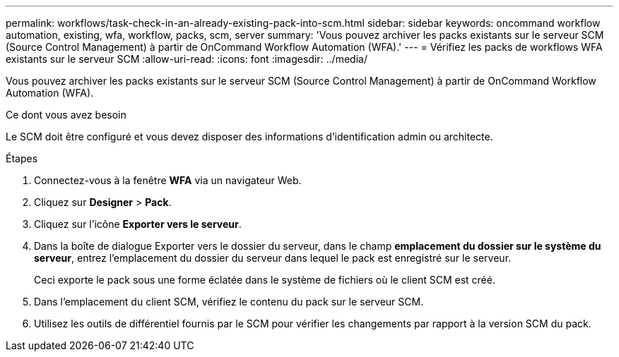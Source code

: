 ---
permalink: workflows/task-check-in-an-already-existing-pack-into-scm.html 
sidebar: sidebar 
keywords: oncommand workflow automation, existing, wfa, workflow, packs, scm, server 
summary: 'Vous pouvez archiver les packs existants sur le serveur SCM (Source Control Management) à partir de OnCommand Workflow Automation (WFA).' 
---
= Vérifiez les packs de workflows WFA existants sur le serveur SCM
:allow-uri-read: 
:icons: font
:imagesdir: ../media/


[role="lead"]
Vous pouvez archiver les packs existants sur le serveur SCM (Source Control Management) à partir de OnCommand Workflow Automation (WFA).

.Ce dont vous avez besoin
Le SCM doit être configuré et vous devez disposer des informations d'identification admin ou architecte.

.Étapes
. Connectez-vous à la fenêtre *WFA* via un navigateur Web.
. Cliquez sur *Designer* > *Pack*.
. Cliquez sur l'icône *Exporter vers le serveur*.
. Dans la boîte de dialogue Exporter vers le dossier du serveur, dans le champ *emplacement du dossier sur le système du serveur*, entrez l'emplacement du dossier du serveur dans lequel le pack est enregistré sur le serveur.
+
Ceci exporte le pack sous une forme éclatée dans le système de fichiers où le client SCM est créé.

. Dans l'emplacement du client SCM, vérifiez le contenu du pack sur le serveur SCM.
. Utilisez les outils de différentiel fournis par le SCM pour vérifier les changements par rapport à la version SCM du pack.

